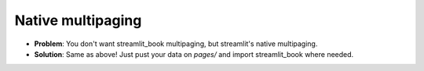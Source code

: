 Native multipaging
---------------------

* **Problem**: You don't want streamlit_book multipaging, but streamlit's native multipaging.
* **Solution**: Same as above! Just pust your data on `pages/` and import streamlit_book where needed.
